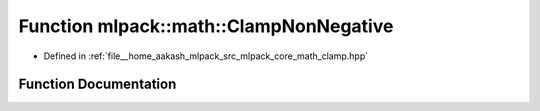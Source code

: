 .. _exhale_function_namespacemlpack_1_1math_1a6d16c12e401f859c53595d709892b2a2:

Function mlpack::math::ClampNonNegative
=======================================

- Defined in :ref:`file__home_aakash_mlpack_src_mlpack_core_math_clamp.hpp`


Function Documentation
----------------------


.. doxygenfunction:: mlpack::math::ClampNonNegative(const double)

